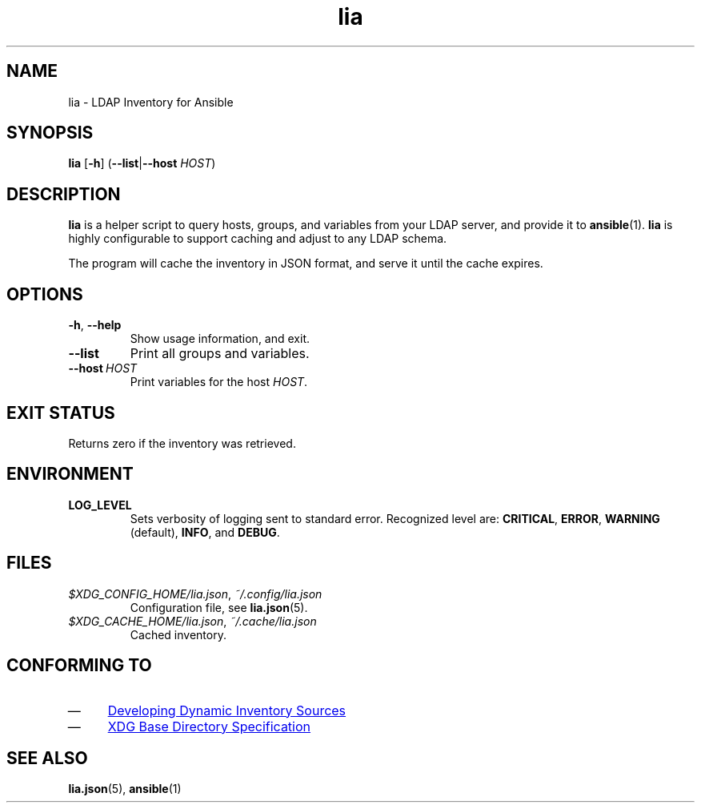 .TH lia 1 "22 Feb 2018" "version 1.0"
.SH NAME
lia \- LDAP Inventory for Ansible
.SH SYNOPSIS
.B lia
.RB [ \-h ]
.RB ( \-\-list | \-\-host
.IR HOST )
.SH DESCRIPTION
.B lia
is a helper script to query hosts, groups, and variables from your LDAP
server, and provide it to \fBansible\fR(1).
.B lia
is highly configurable to support caching and adjust to any LDAP schema.

The program will cache the inventory in JSON format, and serve it until the
cache expires.
.SH OPTIONS
.TP
.BR \-h ", " \-\-help
Show usage information, and exit.
.TP
.B \-\-list
Print all groups and variables.
.TP
.BI \-\-host\  HOST
Print variables for the host \fIHOST\fR.
.SH "EXIT STATUS"
Returns zero if the inventory was retrieved.
.SH ENVIRONMENT
.TP
.B LOG_LEVEL
Sets verbosity of logging sent to standard error.
Recognized level are:
.BR CRITICAL ,
.BR ERROR ,
.BR WARNING " (default),"
.BR INFO ", and "
.BR DEBUG .
.SH FILES
.TP
.IR $XDG_CONFIG_HOME/lia.json ", " ~/.config/lia.json
Configuration file, see \fBlia.json\fR(5).
.TP
.IR $XDG_CACHE_HOME/lia.json ", " ~/.cache/lia.json
Cached inventory.
.SH "CONFORMING TO"
.IP \(em 4
.UR http://docs.ansible.com/ansible/latest/dev_guide/developing_inventory.html
Developing Dynamic Inventory Sources
.UE
.IP \(em 4
.UR https://specifications.freedesktop.org/basedir-spec/basedir-spec-0.6.html
XDG Base Directory Specification
.UE
.SH "SEE ALSO"
.BR lia.json (5),
.BR ansible (1)

